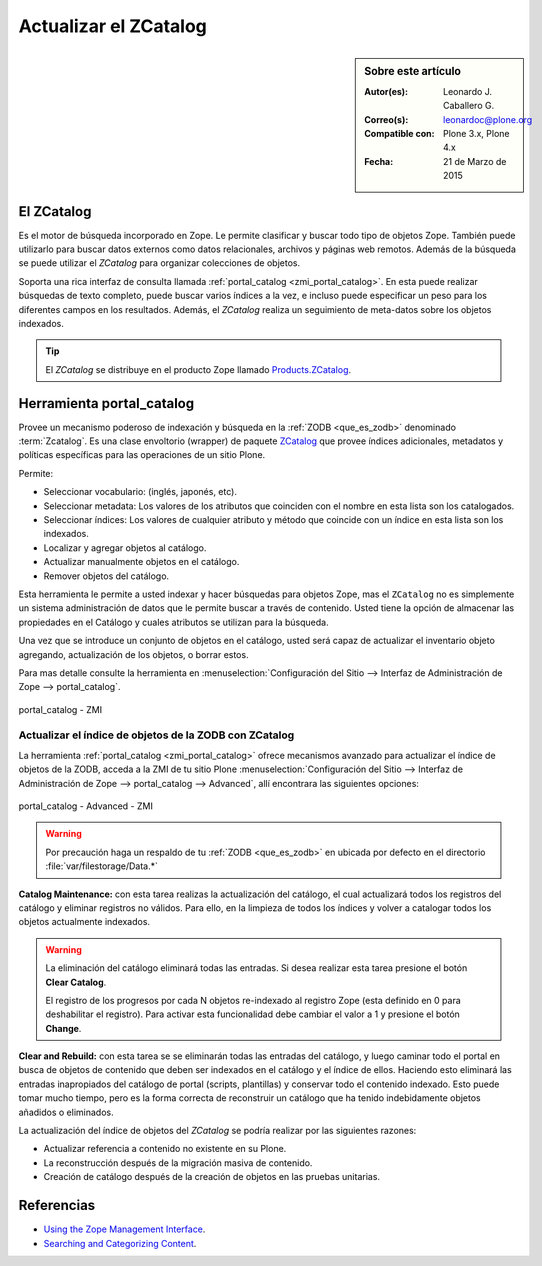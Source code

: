 .. -*- coding: utf-8 -*-

.. _actualizar_zcatalog:

Actualizar el ZCatalog
======================

.. sidebar:: Sobre este artículo

    :Autor(es): Leonardo J. Caballero G.
    :Correo(s): leonardoc@plone.org
    :Compatible con: Plone 3.x, Plone 4.x
    :Fecha: 21 de Marzo de 2015

El ZCatalog
-----------

Es el motor de búsqueda incorporado en Zope. Le permite clasificar
y buscar todo tipo de objetos Zope. También puede utilizarlo para
buscar datos externos como datos relacionales, archivos y páginas
web remotos. Además de la búsqueda se puede utilizar el *ZCatalog*
para organizar colecciones de objetos.

Soporta una rica interfaz de consulta llamada :ref:`portal_catalog <zmi_portal_catalog>`.
En esta puede realizar búsquedas de texto completo, puede buscar
varios índices a la vez, e incluso puede especificar un peso para
los diferentes campos en los resultados. Además, el *ZCatalog* realiza
un seguimiento de meta-datos sobre los objetos indexados.

.. tip::
    El *ZCatalog* se distribuye en el producto Zope llamado `Products.ZCatalog`_.

.. _zmi_portal_catalog:

Herramienta portal_catalog
--------------------------

Provee un mecanismo poderoso de indexación y búsqueda en la :ref:`ZODB <que_es_zodb>` 
denominado :term:`Zcatalog`. Es una clase envoltorio (wrapper) de paquete `ZCatalog`_
que provee índices adicionales, metadatos y políticas específicas para las operaciones
de un sitio Plone.

Permite:

- Seleccionar vocabulario: (inglés, japonés, etc).

- Seleccionar metadata: Los valores de los atributos que coinciden con el nombre 
  en esta lista son los catalogados.

- Seleccionar índices: Los valores de cualquier atributo y método que coincide con 
  un índice en esta lista son los indexados.

- Localizar y agregar objetos al catálogo.

- Actualizar manualmente objetos en el catálogo.

- Remover objetos del catálogo.

Esta herramienta le permite a usted indexar y hacer búsquedas para objetos Zope, mas 
el ``ZCatalog`` no es simplemente un sistema administración de datos que le permite 
buscar a través de contenido. Usted tiene la opción de almacenar las propiedades en 
el Catálogo y cuales atributos se utilizan para la búsqueda.

Una vez que se introduce un conjunto de objetos en el catálogo, usted será capaz de 
actualizar el inventario objeto agregando, actualización de los objetos, o borrar estos.

Para mas detalle consulte la herramienta en 
:menuselection:`Configuración del Sitio --> Interfaz de Administración de Zope --> portal_catalog`.

.. figure:: ./zmi_portal_catalog.png
  :alt: portal_catalog - ZMI
  :align: center
  :width: 742px
  :height: 288px

  portal_catalog - ZMI

.. _actualizar_indice:

Actualizar el índice de objetos de la ZODB con ZCatalog
~~~~~~~~~~~~~~~~~~~~~~~~~~~~~~~~~~~~~~~~~~~~~~~~~~~~~~~

La herramienta :ref:`portal_catalog <zmi_portal_catalog>` ofrece mecanismos
avanzado para actualizar el índice de objetos de la ZODB, acceda a la ZMI de tu sitio Plone 
:menuselection:`Configuración del Sitio --> Interfaz de Administración de Zope --> portal_catalog --> Advanced`,
allí encontrara las siguientes opciones:

.. figure:: ./zmi_portal_catalog_Advanced.png
  :alt: portal_catalog - Advanced - ZMI
  :align: center
  :width: 742px
  :height: 288px

  portal_catalog - Advanced - ZMI

.. warning::

    Por precaución haga un respaldo de tu :ref:`ZODB <que_es_zodb>` en ubicada por defecto 
    en el directorio :file:`var/filestorage/Data.*`

**Catalog Maintenance:** con esta tarea realizas la actualización del catálogo, 
el cual actualizará todos los registros del catálogo y eliminar registros no 
válidos. Para ello, en la limpieza de todos los índices y volver a catalogar 
todos los objetos actualmente indexados. 

.. warning:: 
   
   La eliminación del catálogo eliminará todas las entradas. Si desea realizar esta 
   tarea presione el botón **Clear Catalog**.
   
   El registro de los progresos por cada N objetos re-indexado al registro Zope (esta 
   definido en 0 para deshabilitar el registro). Para activar esta funcionalidad debe 
   cambiar el valor a 1 y presione el botón **Change**.

**Clear and Rebuild:** con esta tarea se se eliminarán todas las entradas del catálogo, 
y luego caminar todo el portal en busca de objetos de contenido que deben ser indexados 
en el catálogo y el índice de ellos. Haciendo esto eliminará las entradas inapropiados 
del catálogo de portal (scripts, plantillas) y conservar todo el contenido indexado. 
Esto puede tomar mucho tiempo, pero es la forma correcta de reconstruir un catálogo que 
ha tenido indebidamente objetos añadidos o eliminados.

La actualización del índice de objetos del *ZCatalog* se podría realizar por las siguientes
razones:

* Actualizar referencia a contenido no existente en su Plone.

* La reconstrucción después de la migración masiva de contenido.

* Creación de catálogo después de la creación de objetos en las pruebas unitarias.

Referencias
-----------

- `Using the Zope Management Interface`_.

- `Searching and Categorizing Content`_.

.. _ZMI (Zope Management Interface): http://wiki.zope.org/zope2/ZMIZopeManagementInterface
.. _Zope Management Interface: https://weblion.psu.edu/trac/weblion/wiki/ZopeManagementInterface
.. _Using the Zope Management Interface: http://docs.zope.org/zope2/zope2book/UsingZope.html
.. _Zope Management Interface know-how for better Plone development: http://stackoverflow.com/questions/5098499/zope-management-interface-know-how-for-better-plone-development
.. _Products.ZCatalog: https://pypi.python.org/pypi/Products.ZCatalog/
.. _ZCatalog: https://pypi.python.org/pypi/Products.ZCatalog/
.. _Searching and Categorizing Content: http://docs.zope.org/zope2/zope2book/SearchingZCatalog.html
